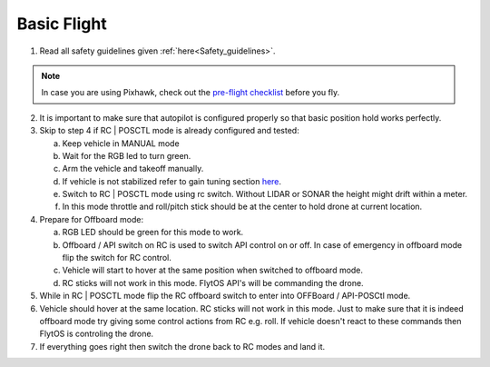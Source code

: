 .. _First_Flight:

Basic Flight
=========================

1. Read all safety guidelines given :ref:`here<Safety_guidelines>`. 

.. note:: In case you are using Pixhawk, check out the `pre-flight checklist <http://ardupilot.org/copter/docs/flying-arducopter.html>`_ before you fly. 

2. It is important to make sure that autopilot is configured properly so that basic position hold works perfectly. 
3. Skip to step 4 if RC | POSCTL mode is already configured and tested:
   
   a. Keep vehicle in MANUAL mode 
   b. Wait for the RGB led to turn green.
   c. Arm the vehicle and takeoff manually. 
   d. If vehicle is not stabilized refer to gain tuning section `here <http://px4.io/docs/multicopter-pid-tuning-guide/>`_.
   e. Switch to RC | POSCTL mode using rc switch. Without LIDAR or SONAR the height might drift within a meter.
   f. In this mode throttle and roll/pitch stick should be at the center to hold drone at current location.
   
4. Prepare for Offboard mode:
  
   a. RGB LED should be green for this mode to work.
   b. Offboard / API switch on RC is used to switch API control on or off. In case of emergency in offboard mode flip the switch for RC control.
   c. Vehicle will start to hover at the same position when switched to offboard mode.
   d. RC sticks will not work in this mode. FlytOS API's will be commanding the drone. 

5. While in RC | POSCTL mode flip the RC offboard switch to enter into OFFBoard / API-POSCtl mode.
6. Vehicle should hover at the same location. RC sticks will not work in this mode. Just to make sure that it is indeed offboard mode try giving some control actions from RC e.g. roll. If vehicle doesn't react to these commands then FlytOS is controling the drone.
7. If everything goes right then switch the drone back to RC modes and land it.



